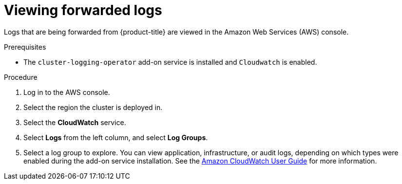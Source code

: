 
// Module included in the following assemblies:
//
// * rosa_cluster_admin/rosa_logging/rosa-viewing-logs.adoc
// * logging/rosa-viewing-logs.adoc

:_content-type: PROCEDURE
[id="rosa-view-cloudwatch-logs_{context}"]
= Viewing forwarded logs

Logs that are being forwarded from {product-title} are viewed in the Amazon Web Services (AWS) console.

.Prerequisites

* The `cluster-logging-operator` add-on service is installed and `Cloudwatch` is enabled.

.Procedure

. Log in to the AWS console.
. Select the region the cluster is deployed in.
. Select the *CloudWatch* service.
. Select *Logs* from the left column, and select *Log Groups*.
. Select a log group to explore. You can view application, infrastructure, or audit logs, depending on which types were enabled during the add-on service installation. See the link:https://docs.aws.amazon.com/AmazonCloudWatch/latest/monitoring/WhatIsCloudWatch.html[Amazon CloudWatch User Guide] for more information.
